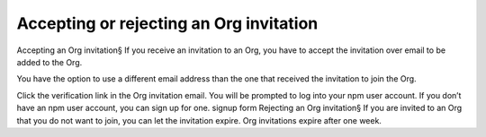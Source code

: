 Accepting or rejecting an Org invitation
=====================================================================================================

Accepting an Org invitation§
If you receive an invitation to an Org, you have to accept the invitation over email to be added to the Org.

You have the option to use a different email address than the one that received the invitation to join the Org.

Click the verification link in the Org invitation email.
You will be prompted to log into your npm user account. If you don’t have an npm user account, you can sign up for one. signup form
Rejecting an Org invitation§
If you are invited to an Org that you do not want to join, you can let the invitation expire. Org invitations expire after one week.
